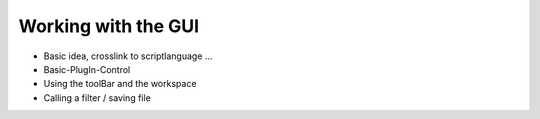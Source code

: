﻿.. include:: ../../include/global.inc

.. moduleauthor:: WLyda
.. sectionauthor:: WLyda

Working with the GUI
--------------------------------

- Basic idea, crosslink to scriptlanguage ...

- Basic-PlugIn-Control

- Using the toolBar and the workspace
    
- Calling a filter / saving file